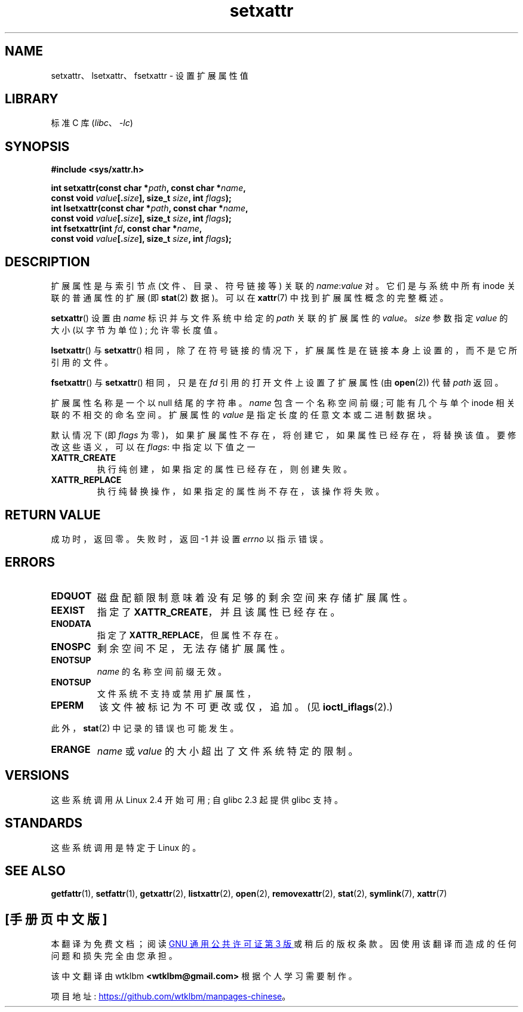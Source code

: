 .\" -*- coding: UTF-8 -*-
.\" Copyright (C) Andreas Gruenbacher, February 2001
.\" Copyright (C) Silicon Graphics Inc, September 2001
.\"
.\" SPDX-License-Identifier: GPL-2.0-or-later
.\"
.\"*******************************************************************
.\"
.\" This file was generated with po4a. Translate the source file.
.\"
.\"*******************************************************************
.TH setxattr 2 2022\-12\-04 "Linux man\-pages 6.03" 
.SH NAME
setxattr、lsetxattr、fsetxattr \- 设置扩展属性值
.SH LIBRARY
标准 C 库 (\fIlibc\fP、\fI\-lc\fP)
.SH SYNOPSIS
.nf
\fB#include <sys/xattr.h>\fP
.PP
\fBint setxattr(const char *\fP\fIpath\fP\fB, const char *\fP\fIname\fP\fB,\fP
\fB              const void \fP\fIvalue\fP\fB[.\fP\fIsize\fP\fB], size_t \fP\fIsize\fP\fB, int \fP\fIflags\fP\fB);\fP  
\fBint lsetxattr(const char *\fP\fIpath\fP\fB, const char *\fP\fIname\fP\fB,\fP
\fB              const void \fP\fIvalue\fP\fB[.\fP\fIsize\fP\fB], size_t \fP\fIsize\fP\fB, int \fP\fIflags\fP\fB);\fP
\fBint fsetxattr(int \fP\fIfd\fP\fB, const char *\fP\fIname\fP\fB,\fP
\fB              const void \fP\fIvalue\fP\fB[.\fP\fIsize\fP\fB], size_t \fP\fIsize\fP\fB, int \fP\fIflags\fP\fB);\fP
.fi
.SH DESCRIPTION
扩展属性是与索引节点 (文件、目录、符号链接等) 关联的 \fIname\fP:\fIvalue\fP 对。 它们是与系统中所有 inode 关联的普通属性的扩展
(即 \fBstat\fP(2) 数据)。 可以在 \fBxattr\fP(7) 中找到扩展属性概念的完整概述。
.PP
\fBsetxattr\fP() 设置由 \fIname\fP 标识并与文件系统中给定的 \fIpath\fP 关联的扩展属性的 \fIvalue\fP。 \fIsize\fP
参数指定 \fIvalue\fP 的大小 (以字节为单位) ; 允许零长度值。
.PP
\fBlsetxattr\fP() 与 \fBsetxattr\fP() 相同，除了在符号链接的情况下，扩展属性是在链接本身上设置的，而不是它所引用的文件。
.PP
\fBfsetxattr\fP() 与 \fBsetxattr\fP() 相同，只是在 \fIfd\fP 引用的打开文件上设置了扩展属性 (由 \fBopen\fP(2))
代替 \fIpath\fP 返回。
.PP
扩展属性名称是一个以 null 结尾的字符串。 \fIname\fP 包含一个名称空间前缀; 可能有几个与单个 inode 相关联的不相交的命名空间。
扩展属性的 \fIvalue\fP 是指定长度的任意文本或二进制数据块。
.PP
默认情况下 (即 \fIflags\fP 为零)，如果扩展属性不存在，将创建它，如果属性已经存在，将替换该值。 要修改这些语义，可以在 \fIflags\fP:
中指定以下值之一
.TP 
\fBXATTR_CREATE\fP
执行纯创建，如果指定的属性已经存在，则创建失败。
.TP 
\fBXATTR_REPLACE\fP
执行纯替换操作，如果指定的属性尚不存在，该操作将失败。
.SH "RETURN VALUE"
成功时，返回零。 失败时，返回 \-1 并设置 \fIerrno\fP 以指示错误。
.SH ERRORS
.TP 
\fBEDQUOT\fP
磁盘配额限制意味着没有足够的剩余空间来存储扩展属性。
.TP 
\fBEEXIST\fP
指定了 \fBXATTR_CREATE\fP，并且该属性已经存在。
.TP 
\fBENODATA\fP
.\" .RB ( ENOATTR
.\" is defined to be a synonym for
.\" .BR ENODATA
.\" in
.\" .IR <attr/attributes.h> .)
指定了 \fBXATTR_REPLACE\fP，但属性不存在。
.TP 
\fBENOSPC\fP
剩余空间不足，无法存储扩展属性。
.TP 
\fBENOTSUP\fP
\fIname\fP 的名称空间前缀无效。
.TP 
\fBENOTSUP\fP
文件系统不支持或禁用扩展属性，
.TP 
\fBEPERM\fP
该文件被标记为不可更改或仅，追加。 (见 \fBioctl_iflags\fP(2).)
.PP
此外，\fBstat\fP(2) 中记录的错误也可能发生。
.TP 
\fBERANGE\fP
\fIname\fP 或 \fIvalue\fP 的大小超出了文件系统特定的限制。
.SH VERSIONS
这些系统调用从 Linux 2.4 开始可用; 自 glibc 2.3 起提供 glibc 支持。
.SH STANDARDS
.\" .SH AUTHORS
.\" Andreas Gruenbacher,
.\" .RI < a.gruenbacher@computer.org >
.\" and the SGI XFS development team,
.\" .RI < linux-xfs@oss.sgi.com >.
.\" Please send any bug reports or comments to these addresses.
这些系统调用是特定于 Linux 的。
.SH "SEE ALSO"
\fBgetfattr\fP(1), \fBsetfattr\fP(1), \fBgetxattr\fP(2), \fBlistxattr\fP(2), \fBopen\fP(2),
\fBremovexattr\fP(2), \fBstat\fP(2), \fBsymlink\fP(7), \fBxattr\fP(7)
.PP
.SH [手册页中文版]
.PP
本翻译为免费文档；阅读
.UR https://www.gnu.org/licenses/gpl-3.0.html
GNU 通用公共许可证第 3 版
.UE
或稍后的版权条款。因使用该翻译而造成的任何问题和损失完全由您承担。
.PP
该中文翻译由 wtklbm
.B <wtklbm@gmail.com>
根据个人学习需要制作。
.PP
项目地址:
.UR \fBhttps://github.com/wtklbm/manpages-chinese\fR
.ME 。
